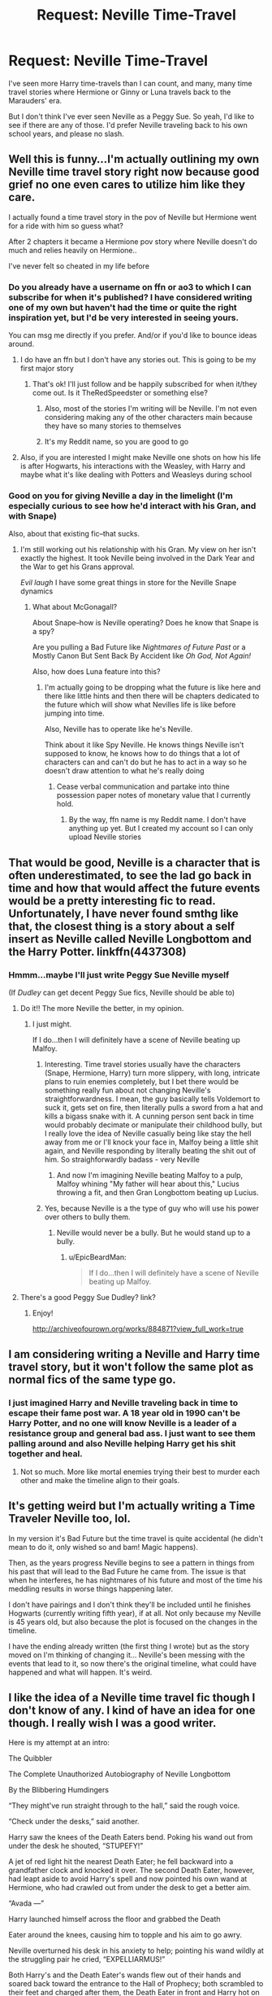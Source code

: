 #+TITLE: Request: Neville Time-Travel

* Request: Neville Time-Travel
:PROPERTIES:
:Author: CryptidGrimnoir
:Score: 7
:DateUnix: 1495671958.0
:DateShort: 2017-May-25
:FlairText: Request
:END:
I've seen more Harry time-travels than I can count, and many, many time travel stories where Hermione or Ginny or Luna travels back to the Marauders' era.

But I don't think I've ever seen Neville as a Peggy Sue. So yeah, I'd like to see if there are any of those. I'd prefer Neville traveling back to his own school years, and please no slash.


** Well this is funny...I'm actually outlining my own Neville time travel story right now because good grief no one even cares to utilize him like they care.

I actually found a time travel story in the pov of Neville but Hermione went for a ride with him so guess what?

After 2 chapters it became a Hermione pov story where Neville doesn't do much and relies heavily on Hermione..

I've never felt so cheated in my life before
:PROPERTIES:
:Author: TheRedSpeedster
:Score: 10
:DateUnix: 1495675828.0
:DateShort: 2017-May-25
:END:

*** Do you already have a username on ffn or ao3 to which I can subscribe for when it's published? I have considered writing one of my own but haven't had the time or quite the right inspiration yet, but I'd be very interested in seeing yours.

You can msg me directly if you prefer. And/or if you'd like to bounce ideas around.
:PROPERTIES:
:Author: kerrryn
:Score: 3
:DateUnix: 1495677093.0
:DateShort: 2017-May-25
:END:

**** I do have an ffn but I don't have any stories out. This is going to be my first major story
:PROPERTIES:
:Author: TheRedSpeedster
:Score: 3
:DateUnix: 1495677770.0
:DateShort: 2017-May-25
:END:

***** That's ok! I'll just follow and be happily subscribed for when it/they come out. Is it TheRedSpeedster or something else?
:PROPERTIES:
:Author: kerrryn
:Score: 1
:DateUnix: 1495678350.0
:DateShort: 2017-May-25
:END:

****** Also, most of the stories I'm writing will be Neville. I'm not even considering making any of the other characters main because they have so many stories to themselves
:PROPERTIES:
:Author: TheRedSpeedster
:Score: 2
:DateUnix: 1495678767.0
:DateShort: 2017-May-25
:END:


****** It's my Reddit name, so you are good to go
:PROPERTIES:
:Author: TheRedSpeedster
:Score: 1
:DateUnix: 1495678591.0
:DateShort: 2017-May-25
:END:


**** Also, if you are interested I might make Neville one shots on how his life is after Hogwarts, his interactions with the Weasley, with Harry and maybe what it's like dealing with Potters and Weasleys during school
:PROPERTIES:
:Author: TheRedSpeedster
:Score: 1
:DateUnix: 1495678254.0
:DateShort: 2017-May-25
:END:


*** Good on you for giving Neville a day in the limelight (I'm especially curious to see how he'd interact with his Gran, and with Snape)

Also, about that existing fic--that sucks.
:PROPERTIES:
:Author: CryptidGrimnoir
:Score: 2
:DateUnix: 1495676342.0
:DateShort: 2017-May-25
:END:

**** I'm still working out his relationship with his Gran. My view on her isn't exactly the highest. It took Neville being involved in the Dark Year and the War to get his Grans approval.

/Evil laugh/ I have some great things in store for the Neville Snape dynamics
:PROPERTIES:
:Author: TheRedSpeedster
:Score: 2
:DateUnix: 1495676594.0
:DateShort: 2017-May-25
:END:

***** What about McGonagall?

About Snape--how is Neville operating? Does he know that Snape is a spy?

Are you pulling a Bad Future like /Nightmares of Future Past/ or a Mostly Canon But Sent Back By Accident like /Oh God, Not Again!/

Also, how does Luna feature into this?
:PROPERTIES:
:Author: CryptidGrimnoir
:Score: 1
:DateUnix: 1495677114.0
:DateShort: 2017-May-25
:END:

****** I'm actually going to be dropping what the future is like here and there like little hints and then there will be chapters dedicated to the future which will show what Nevilles life is like before jumping into time.

Also, Neville has to operate like he's Neville.

Think about it like Spy Neville. He knows things Neville isn't supposed to know, he knows how to do things that a lot of characters can and can't do but he has to act in a way so he doesn't draw attention to what he's really doing
:PROPERTIES:
:Author: TheRedSpeedster
:Score: 2
:DateUnix: 1495677667.0
:DateShort: 2017-May-25
:END:

******* Cease verbal communication and partake into thine possession paper notes of monetary value that I currently hold.
:PROPERTIES:
:Author: CryptidGrimnoir
:Score: 1
:DateUnix: 1495677848.0
:DateShort: 2017-May-25
:END:

******** By the way, ffn name is my Reddit name. I don't have anything up yet. But I created my account so I can only upload Neville stories
:PROPERTIES:
:Author: TheRedSpeedster
:Score: 2
:DateUnix: 1495678696.0
:DateShort: 2017-May-25
:END:


** That would be good, Neville is a character that is often underestimated, to see the lad go back in time and how that would affect the future events would be a pretty interesting fic to read. Unfortunately, I have never found smthg like that, the closest thing is a story about a self insert as Neville called Neville Longbottom and the Harry Potter. linkffn(4437308)
:PROPERTIES:
:Author: DarkJutten
:Score: 6
:DateUnix: 1495672430.0
:DateShort: 2017-May-25
:END:

*** Hmmm...maybe I'll just write Peggy Sue Neville myself

(If /Dudley/ can get decent Peggy Sue fics, Neville should be able to)
:PROPERTIES:
:Author: CryptidGrimnoir
:Score: 3
:DateUnix: 1495672878.0
:DateShort: 2017-May-25
:END:

**** Do it!! The more Neville the better, in my opinion.
:PROPERTIES:
:Author: kerrryn
:Score: 3
:DateUnix: 1495677160.0
:DateShort: 2017-May-25
:END:

***** I just might.

If I do...then I will definitely have a scene of Neville beating up Malfoy.
:PROPERTIES:
:Author: CryptidGrimnoir
:Score: 0
:DateUnix: 1495677307.0
:DateShort: 2017-May-25
:END:

****** Interesting. Time travel stories usually have the characters (Snape, Hermione, Harry) turn more slippery, with long, intricate plans to ruin enemies completely, but I bet there would be something really fun about not changing Neville's straightforwardness. I mean, the guy basically tells Voldemort to suck it, gets set on fire, then literally pulls a sword from a hat and kills a bigass snake with it. A cunning person sent back in time would probably decimate or manipulate their childhood bully, but I really love the idea of Neville casually being like stay the hell away from me or I'll knock your face in, Malfoy being a little shit again, and Neville responding by literally beating the shit out of him. So straighforwardly badass - very Neville
:PROPERTIES:
:Author: kerrryn
:Score: 8
:DateUnix: 1495678264.0
:DateShort: 2017-May-25
:END:

******* And now I'm imagining Neville beating Malfoy to a pulp, Malfoy whining "My father will hear about this," Lucius throwing a fit, and then Gran Longbottom beating up Lucius.
:PROPERTIES:
:Author: CryptidGrimnoir
:Score: 7
:DateUnix: 1495678776.0
:DateShort: 2017-May-25
:END:


****** Yes, because Neville is a the type of guy who will use his power over others to bully them.
:PROPERTIES:
:Author: EpicBeardMan
:Score: 1
:DateUnix: 1495705662.0
:DateShort: 2017-May-25
:END:

******* Neville would never be a bully. But he would stand up to a bully.
:PROPERTIES:
:Author: CryptidGrimnoir
:Score: 4
:DateUnix: 1495706903.0
:DateShort: 2017-May-25
:END:

******** u/EpicBeardMan:
#+begin_quote
  If I do...then I will definitely have a scene of Neville beating up Malfoy.
#+end_quote
:PROPERTIES:
:Author: EpicBeardMan
:Score: 2
:DateUnix: 1495709496.0
:DateShort: 2017-May-25
:END:


**** There's a good Peggy Sue Dudley? link?
:PROPERTIES:
:Author: tondwalkar
:Score: 2
:DateUnix: 1496189033.0
:DateShort: 2017-May-31
:END:

***** Enjoy!

[[http://archiveofourown.org/works/884871?view_full_work=true]]
:PROPERTIES:
:Author: CryptidGrimnoir
:Score: 2
:DateUnix: 1496190253.0
:DateShort: 2017-May-31
:END:


** I am considering writing a Neville and Harry time travel story, but it won't follow the same plot as normal fics of the same type go.
:PROPERTIES:
:Author: Dorgamund
:Score: 3
:DateUnix: 1495677742.0
:DateShort: 2017-May-25
:END:

*** I just imagined Harry and Neville traveling back in time to escape their fame post war. A 18 year old in 1990 can't be Harry Potter, and no one will know Neville is a leader of a resistance group and general bad ass. I just want to see them palling around and also Neville helping Harry get his shit together and heal.
:PROPERTIES:
:Author: zombieqatz
:Score: 1
:DateUnix: 1495690643.0
:DateShort: 2017-May-25
:END:

**** Not so much. More like mortal enemies trying their best to murder each other and make the timeline align to their goals.
:PROPERTIES:
:Author: Dorgamund
:Score: 1
:DateUnix: 1495724524.0
:DateShort: 2017-May-25
:END:


** It's getting weird but I'm actually writing a Time Traveler Neville too, lol.

In my version it's Bad Future but the time travel is quite accidental (he didn't mean to do it, only wished so and bam! Magic happens).

Then, as the years progress Neville begins to see a pattern in things from his past that will lead to the Bad Future he came from. The issue is that when he interferes, he has nightmares of his future and most of the time his meddling results in worse things happening later.

I don't have pairings and I don't think they'll be included until he finishes Hogwarts (currently writing fifth year), if at all. Not only because my Neville is 45 years old, but also because the plot is focused on the changes in the timeline.

I have the ending already written (the first thing I wrote) but as the story moved on I'm thinking of changing it... Neville's been messing with the events that lead to it, so now there's the original timeline, what could have happened and what will happen. It's weird.
:PROPERTIES:
:Author: PhantomEmx
:Score: 3
:DateUnix: 1495683527.0
:DateShort: 2017-May-25
:END:


** I like the idea of a Neville time travel fic though I don't know of any. I kind of have an idea for one though. I really wish I was a good writer.

Here is my attempt at an intro:

The Quibbler

The Complete Unauthorized Autobiography of Neville Longbottom

By the Blibbering Humdingers

“They might've run straight through to the hall,” said the rough voice.

“Check under the desks,” said another.

Harry saw the knees of the Death Eaters bend. Poking his wand out from under the desk he shouted, “STUPEFY!”

A jet of red light hit the nearest Death Eater; he fell backward into a grandfather clock and knocked it over. The second Death Eater, however, had leapt aside to avoid Harry's spell and now pointed his own wand at Hermione, who had crawled out from under the desk to get a better aim.

“Avada ---”

Harry launched himself across the floor and grabbed the Death

Eater around the knees, causing him to topple and his aim to go awry.

Neville overturned his desk in his anxiety to help; pointing his wand wildly at the struggling pair he cried, “EXPELLIARMUS!”

Both Harry's and the Death Eater's wands flew out of their hands and soared back toward the entrance to the Hall of Prophecy; both scrambled to their feet and charged after them, the Death Eater in front and Harry hot on his heels, Neville bringing up the rear, plainly horrorstruck at what he had done.

“Get out of the way, Harry!” yelled Neville, clearly determined to repair the damage. Harry flung himself sideways as Neville took aim again and shouted, “STUPEFY !”

The jet of red light flew right over the Death Eater's shoulder and hit a glass-fronted cabinet on the wall full of variously shaped hour-glasses. The cabinet fell to the floor and burst apart, glass flying everywhere, then sprang back up onto the wall, fully mended, then fell down again, and shattered ---

Then sprang back up onto the wall, fully mended, then fell down again, and shattered.

Then sprang back up onto the wall, fully mended, then fell down again, and shattered.

Then sprang back up onto the wall, fully mended, then fell down again, and shattered.

Then sprang back up onto the wall, fully mended, then fell down again, and shattered.

Neville gaped, plainly horrorstruck, as the jet of red light drew back into his wand, then flew out again towards the cabinet, knocking it over.

The stunner. In. Out.

The cabinet. Up. down.

His breath. In. Out.

Neville's failure ebbed and flowed like the tide for countless, timeless cycles as a fuzzy calm came over him. He knew it was not a nightmare despite the superficial similarity. The absence of Snape or his accustomed stable position in spacetime didn't seem like his brain's style. He vaguely wondered if this was what it felt like to not be anxious all the time as the formerly distinct boundary between “Neville” and “Not Neville” faded.

--------------

Basic premise: when Neville broke the time turners, it created a stable time loop. He now spends his time cultivating potential universes instead of plants by sending signals back in time.

Constraints:

1. Every successful universe must include Neville destroying those time turners.

2. He can only send back information. Seeds of causality. AKA prophecies. So each iteration only makes minor changes.

3. He has to vanquish the dark lord in order to escape the loop.

If anyone wants to run with it, its up for grabs. Im bad at writing.
:PROPERTIES:
:Author: SleeplessinRedditle
:Score: 1
:DateUnix: 1495704590.0
:DateShort: 2017-May-25
:END:

*** Interesting premise.
:PROPERTIES:
:Author: CryptidGrimnoir
:Score: 2
:DateUnix: 1495706233.0
:DateShort: 2017-May-25
:END:

**** Thanks. I was about to continue with it but realized I genuinely have no clue how to construct a story.

I suppose the next step would be to jump to it's publication when Neville is younger so that when it actually happens he's already put some thought into it.

The premise kind of lends itself more to munchkinry than narrative fiction I think.
:PROPERTIES:
:Author: SleeplessinRedditle
:Score: 2
:DateUnix: 1495707762.0
:DateShort: 2017-May-25
:END:
